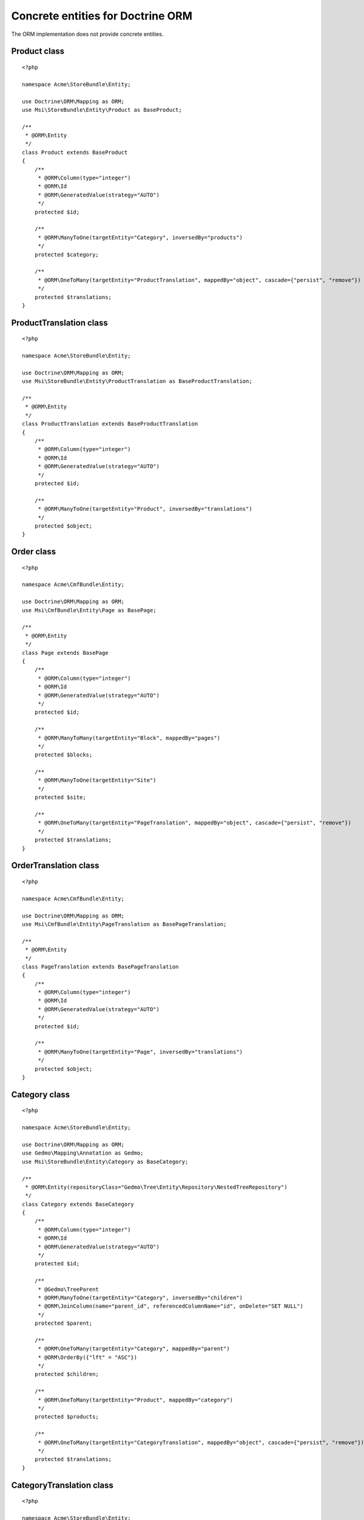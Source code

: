 Concrete entities for Doctrine ORM
==================================

The ORM implementation does not provide concrete entities.

Product class
-------------

::

    <?php

    namespace Acme\StoreBundle\Entity;

    use Doctrine\ORM\Mapping as ORM;
    use Msi\StoreBundle\Entity\Product as BaseProduct;

    /**
     * @ORM\Entity
     */
    class Product extends BaseProduct
    {
        /**
         * @ORM\Column(type="integer")
         * @ORM\Id
         * @ORM\GeneratedValue(strategy="AUTO")
         */
        protected $id;

        /**
         * @ORM\ManyToOne(targetEntity="Category", inversedBy="products")
         */
        protected $category;

        /**
         * @ORM\OneToMany(targetEntity="ProductTranslation", mappedBy="object", cascade={"persist", "remove"})
         */
        protected $translations;
    }

ProductTranslation class
-------------

::

    <?php

    namespace Acme\StoreBundle\Entity;

    use Doctrine\ORM\Mapping as ORM;
    use Msi\StoreBundle\Entity\ProductTranslation as BaseProductTranslation;

    /**
     * @ORM\Entity
     */
    class ProductTranslation extends BaseProductTranslation
    {
        /**
         * @ORM\Column(type="integer")
         * @ORM\Id
         * @ORM\GeneratedValue(strategy="AUTO")
         */
        protected $id;

        /**
         * @ORM\ManyToOne(targetEntity="Product", inversedBy="translations")
         */
        protected $object;
    }

Order class
-------------

::

    <?php

    namespace Acme\CmfBundle\Entity;

    use Doctrine\ORM\Mapping as ORM;
    use Msi\CmfBundle\Entity\Page as BasePage;

    /**
     * @ORM\Entity
     */
    class Page extends BasePage
    {
        /**
         * @ORM\Column(type="integer")
         * @ORM\Id
         * @ORM\GeneratedValue(strategy="AUTO")
         */
        protected $id;

        /**
         * @ORM\ManyToMany(targetEntity="Block", mappedBy="pages")
         */
        protected $blocks;

        /**
         * @ORM\ManyToOne(targetEntity="Site")
         */
        protected $site;

        /**
         * @ORM\OneToMany(targetEntity="PageTranslation", mappedBy="object", cascade={"persist", "remove"})
         */
        protected $translations;
    }

OrderTranslation class
-------------

::

    <?php

    namespace Acme\CmfBundle\Entity;

    use Doctrine\ORM\Mapping as ORM;
    use Msi\CmfBundle\Entity\PageTranslation as BasePageTranslation;

    /**
     * @ORM\Entity
     */
    class PageTranslation extends BasePageTranslation
    {
        /**
         * @ORM\Column(type="integer")
         * @ORM\Id
         * @ORM\GeneratedValue(strategy="AUTO")
         */
        protected $id;

        /**
         * @ORM\ManyToOne(targetEntity="Page", inversedBy="translations")
         */
        protected $object;
    }

Category class
-------------

::

    <?php

    namespace Acme\StoreBundle\Entity;

    use Doctrine\ORM\Mapping as ORM;
    use Gedmo\Mapping\Annotation as Gedmo;
    use Msi\StoreBundle\Entity\Category as BaseCategory;

    /**
     * @ORM\Entity(repositoryClass="Gedmo\Tree\Entity\Repository\NestedTreeRepository")
     */
    class Category extends BaseCategory
    {
        /**
         * @ORM\Column(type="integer")
         * @ORM\Id
         * @ORM\GeneratedValue(strategy="AUTO")
         */
        protected $id;

        /**
         * @Gedmo\TreeParent
         * @ORM\ManyToOne(targetEntity="Category", inversedBy="children")
         * @ORM\JoinColumn(name="parent_id", referencedColumnName="id", onDelete="SET NULL")
         */
        protected $parent;

        /**
         * @ORM\OneToMany(targetEntity="Category", mappedBy="parent")
         * @ORM\OrderBy({"lft" = "ASC"})
         */
        protected $children;

        /**
         * @ORM\OneToMany(targetEntity="Product", mappedBy="category")
         */
        protected $products;

        /**
         * @ORM\OneToMany(targetEntity="CategoryTranslation", mappedBy="object", cascade={"persist", "remove"})
         */
        protected $translations;
    }

CategoryTranslation class
-------------

::

    <?php

    namespace Acme\StoreBundle\Entity;

    use Doctrine\ORM\Mapping as ORM;
    use Msi\StoreBundle\Entity\CategoryTranslation as BaseCategoryTranslation;

    /**
     * @ORM\Entity
     */
    class CategoryTranslation extends BaseCategoryTranslation
    {
        /**
         * @ORM\Column(type="integer")
         * @ORM\Id
         * @ORM\GeneratedValue(strategy="AUTO")
         */
        protected $id;

        /**
         * @ORM\ManyToOne(targetEntity="Category", inversedBy="translations")
         */
        protected $object;
    }

Configure your application::

    msi_store:
        product_class: Acme\StoreBundle\Entity\Product
        order_class: Acme\StoreBundle\Entity\Order
        category_class: Acme\StoreBundle\Entity\Category
